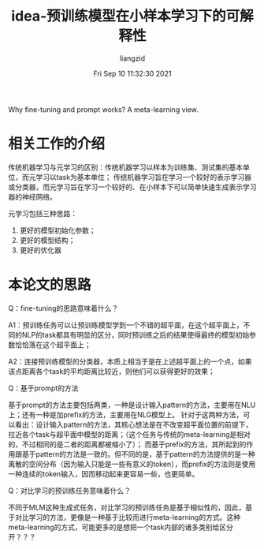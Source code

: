 #+title: idea-预训练模型在小样本学习下的可解释性
#+author:liangzid 
#+FILETAGS: noshow, 
#+date: Fri Sep 10 11:32:30 2021
#+email: 2273067585@qq.com 

Why fine-tuning and prompt works? A meta-learning view.

* 相关工作的介绍

传统机器学习与元学习的区别：传统机器学习以样本为训练集、测试集的基本单位，而元学习以task为基本单位；
传统机器学习旨在学习一个较好的表示学习器或分类器，而元学习旨在学习一个较好的、在小样本下可以简单快速生成表示学习器的神经网络。

元学习包括三种思路：
1. 更好的模型初始化参数；
2. 更好的模型结构；
3. 更好的优化器

* 本论文的思路

Q：fine-tuning的思路意味着什么？

A1：预训练任务可以让预训练模型学到一个不错的超平面，在这个超平面上，不同的NLP的task都具有明显的区分，同时预训练之后的结果使得最终的模型初始参数恰恰落在这个超平面上；

A2：连接预训练模型的分类器，本质上相当于是在上述超平面上的一个点，如果该点距离各个task的平均距离比较近，则他们可以获得更好的效果；

Q：基于prompt的方法

基于prompt的方法主要包括两类，一种是设计输入pattern的方法，主要用在NLU上；还有一种是加prefix的方法，主要用在NLG模型上。
针对于这两种方法，可以看出：设计输入pattern的方法，其核心想法是在不改变超平面位置的前提下，拉近各个task与超平面中模型的距离；（这个任务与传统的meta-learning是相对的，不过相同的是二者的距离都被缩小了）；
而基于prefix的方法，其所起到的作用跟基于pattern的方法是一致的。但不同的是，基于pattern的方法提供的是一种离散的空间分布（因为输入只能是一些有意义的token），而prefix的方法则是使用一种连续的token输入，因而移动起来更容易一些，也更简单。

Q：对比学习的预训练任务意味着什么？

不同于MLM这种生成式任务，对比学习的预训练任务是基于相似性的，因此，基于对比学习的方法，更像是一种基于比较而进行meta-learning的方式。这种meta-learning的方式，可能更多的是想把一个task内部的诸多类别给区分开？？？